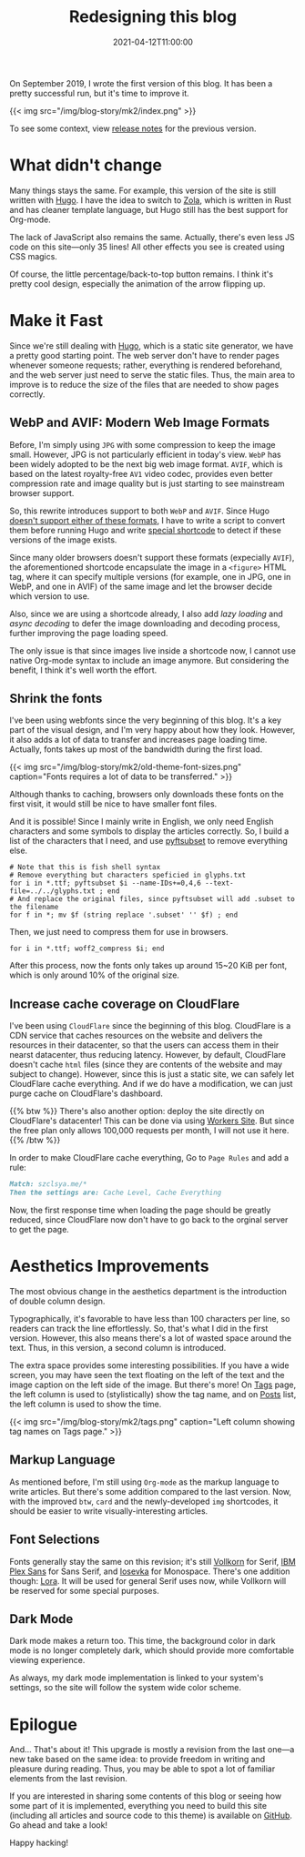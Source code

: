 #+TITLE: Redesigning this blog 
#+DATE: 2021-04-12T11:00:00
#+DESCRIPTION: Leo's Field, mkII.
#+TAGS[]: blog
#+LICENSE: cc-sa
#+TOC: true

On September 2019, I wrote the first version of this blog. It has been a pretty successful run, but it's time to improve it.

{{< img src="/img/blog-story/mk2/index.png" >}}

To see some context, view [[../mk1/1-some-notes/][release notes]] for the previous version.

* What didn't change
Many things stays the same. For example, this version of the site is still written with [[https://gohugo.io][Hugo]]. I have the idea to switch to [[https://www.getzola.org][Zola]], which is written in Rust and has cleaner template language, but Hugo still has the best support for Org-mode.

The lack of JavaScript also remains the same. Actually, there's even less JS code on this site—only 35 lines! All other effects you see is created using CSS magics.

Of course, the little percentage/back-to-top button remains. I think it's pretty cool design, especially the animation of the arrow flipping up.

* Make it Fast
Since we're still dealing with [[https://gohugo.io][Hugo]], which is a static site generator, we have a pretty good starting point. The web server don't have to render pages whenever someone requests; rather, everything is rendered beforehand, and the web server just need to serve the static files. Thus, the main area to improve is to reduce the size of the files that are needed to show pages correctly.

** WebP and AVIF: Modern Web Image Formats
Before, I'm simply using =JPG= with some compression to keep the image small. However, JPG is not particularly efficient in today's view. =WebP= has been widely adopted to be the next big web image format. =AVIF=, which is based on the latest royalty-free =AV1= video codec, provides even better compression rate and image quality but is just starting to see mainstream browser support.

So, this rewrite introduces support to both =WebP= and =AVIF=. Since Hugo [[https://github.com/gohugoio/hugo/issues/5924][doesn't support either of these formats]], I have to write a script to convert them before running Hugo and write [[https://github.com/szclsya/blog/blob/dev/layouts/shortcodes/del.html][special shortcode]] to detect if these versions of the image exists.

Since many older browsers doesn't support these formats (expecially =AVIF=), the aforementioned shortcode encapsulate the image in a ~<figure>~ HTML tag, where it can specify multiple versions (for example, one in JPG, one in WebP, and one in AVIF) of the same image and let the browser decide which version to use.

Also, since we are using a shortcode already, I also add /lazy loading/ and /async decoding/ to defer the image downloading and decoding process, further improving the page loading speed.

The only issue is that since images live inside a shortcode now, I cannot use native Org-mode syntax to include an image anymore. But considering the benefit, I think it's well worth the effort.

** Shrink the fonts
I've been using webfonts since the very beginning of this blog. It's a key part of the visual design, and I'm very happy about how they look. However, it also adds a lot of data to transfer and increases page loading time. Actually, fonts takes up most of the bandwidth during the first load.

{{< img src="/img/blog-story/mk2/old-theme-font-sizes.png" caption="Fonts requires a lot of data to be transferred." >}}

Although thanks to caching, browsers only downloads these fonts on the first visit, it would still be nice to have smaller font files.

And it is possible! Since I mainly write in English, we only need English characters and some symbols to display the articles correctly. So, I build a list of the characters that I need, and use [[https://github.com/fonttools/fonttools][pyftsubset]] to remove everything else.

#+BEGIN_SRC fish
# Note that this is fish shell syntax
# Remove everything but characters speficied in glyphs.txt
for i in *.ttf; pyftsubset $i --name-IDs+=0,4,6 --text-file=../../glyphs.txt ; end
# And replace the original files, since pyftsubset will add .subset to the filename
for f in *; mv $f (string replace '.subset' '' $f) ; end
#+END_SRC

Then, we just need to compress them for use in browsers.

#+BEGIN_SRC fish
for i in *.ttf; woff2_compress $i; end
#+END_SRC

After this process, now the fonts only takes up around 15~20 KiB per font, which is only around 10% of the original size.

** Increase cache coverage on CloudFlare
I've been using =CloudFlare= since the beginning of this blog. CloudFlare is a CDN service that caches resources on the website and delivers the resources in their datacenter, so that the users can access them in their nearst datacenter, thus reducing latency. However, by default, CloudFlare doesn't cache ~html~ files (since they are contents of the website and may subject to change). However, since this is just a static site, we can safely let CloudFlare cache everything. And if we do have a modification, we can just purge cache on CloudFlare's dashboard.

{{% btw %}}
There's also another option: deploy the site directly on CloudFlare's datacenter! This can be done via using [[https://developers.cloudflare.com/workers/platform/sites][Workers Site]]. But since the free plan only allows 100,000 requests per month, I will not use it here.
{{% /btw %}}

In order to make CloudFlare cache everything, Go to =Page Rules= and add a rule:

#+BEGIN_SRC markdown
Match: szclsya.me/*
Then the settings are: Cache Level, Cache Everything
#+END_SRC

Now, the first response time when loading the page should be greatly reduced, since CloudFlare now don't have to go back to the orginal server to get the page.

* Aesthetics Improvements
The most obvious change in the aesthetics department is the introduction of double column design.

Typographically, it's favorable to have less than 100 characters per line, so readers can track the line effortlessly. So, that's what I did in the first version. However, this also means there's a lot of wasted space around the text. Thus, in this version, a second column is introduced.

The extra space provides some interesting possibilities. If you have a wide screen, you may have seen the text floating on the left of the text and the image caption on the left side of the image. But there's more! On [[/tags][Tags]] page, the left column is used to (stylistically) show the tag name, and on [[/posts][Posts]] list, the left column is used to show the time.

{{< img src="/img/blog-story/mk2/tags.png" caption="Left column showing tag names on Tags page." >}}

** Markup Language
As mentioned before, I'm still using =Org-mode= as the markup language to write articles. But there's some addition compared to the last version. Now, with the improved ~btw~, ~card~ and the newly-developed ~img~ shortcodes, it should be easier to write visually-interesting articles.

** Font Selections
Fonts generally stay the same on this revision; it's still [[http://vollkorn-typeface.com/][Vollkorn]] for Serif, [[https://www.ibm.com/plex/][IBM Plex Sans]] for Sans Serif, and [[https://typeof.net/Iosevka/][Iosevka]] for Monospace. There's one addition though: [[https://github.com/cyrealtype/Lora-Cyrillic][Lora]]. It will be used for general Serif uses now, while Vollkorn will be reserved for some special purposes.

** Dark Mode
Dark mode makes a return too. This time, the background color in dark mode is no longer completely dark, which should provide more comfortable viewing experience.

As always, my dark mode implementation is linked to your system's settings, so the site will follow the system wide color scheme.

* Epilogue
And... That's about it! This upgrade is mostly a revision from the last one—a new take based on the same idea: to provide freedom in writing and pleasure during reading. Thus, you may be able to spot a lot of familiar elements from the last revision.

If you are interested in sharing some contents of this blog or seeing how some part of it is implemented, everything you need to build this site (including all articles and source code to this theme) is available on [[https://github.com/szclsya/blog][GitHub]]. Go ahead and take a look!

Happy hacking!
